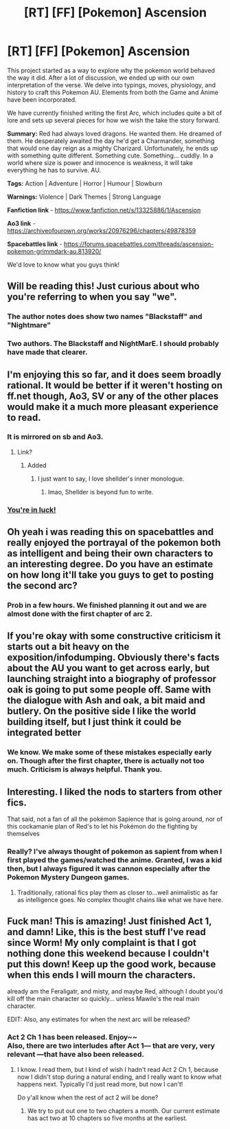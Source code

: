 #+TITLE: [RT] [FF] [Pokemon] Ascension

* [RT] [FF] [Pokemon] Ascension
:PROPERTIES:
:Author: NightMarE--666--
:Score: 35
:DateUnix: 1580391650.0
:DateShort: 2020-Jan-30
:END:
This project started as a way to explore why the pokemon world behaved the way it did. After a lot of discussion, we ended up with our own interpretation of the verse. We delve into typings, moves, physiology, and history to craft this Pokemon AU. Elements from both the Game and Anime have been incorporated.

We have currently finished writing the first Arc, which includes quite a bit of lore and sets up several pieces for how we wish the take the story forward.

*Summary:* Red had always loved dragons. He wanted them. He dreamed of them. He desperately awaited the day he'd get a Charmander, something that would one day reign as a mighty Charizard. Unfortunately, he ends up with something quite different. Something cute. Something... cuddly. In a world where size is power and innocence is weakness, it will take everything he has to survive. AU.

*Tags:* Action | Adventure | Horror | Humour | Slowburn

*Warnings:* Violence | Dark Themes | Strong Language

*Fanfiction link* - [[https://www.fanfiction.net/s/13325886/1/Ascension]]

*Ao3 link* - [[https://archiveofourown.org/works/20976296/chapters/49878359]]

*Spacebattles link* - [[https://forums.spacebattles.com/threads/ascension-pokemon-grimmdark-au.813920/]]

We'd love to know what you guys think!


** Will be reading this! Just curious about who you're referring to when you say "we".
:PROPERTIES:
:Author: Thulahn
:Score: 4
:DateUnix: 1580396403.0
:DateShort: 2020-Jan-30
:END:

*** The author notes does show two names "Blackstaff" and "Nightmare"
:PROPERTIES:
:Author: JulianWyvern
:Score: 6
:DateUnix: 1580397377.0
:DateShort: 2020-Jan-30
:END:


*** Two authors. The Blackstaff and NightMarE. I should probably have made that clearer.
:PROPERTIES:
:Author: NightMarE--666--
:Score: 5
:DateUnix: 1580397417.0
:DateShort: 2020-Jan-30
:END:


** I'm enjoying this so far, and it does seem broadly rational. It would be better if it weren't hosting on ff.net though, Ao3, SV or any of the other places would make it a much more pleasant experience to read.
:PROPERTIES:
:Author: Jello_Raptor
:Score: 3
:DateUnix: 1580424958.0
:DateShort: 2020-Jan-31
:END:

*** It is mirrored on sb and Ao3.
:PROPERTIES:
:Author: NightMarE--666--
:Score: 3
:DateUnix: 1580431058.0
:DateShort: 2020-Jan-31
:END:

**** Link?
:PROPERTIES:
:Author: RMcD94
:Score: 1
:DateUnix: 1580440003.0
:DateShort: 2020-Jan-31
:END:

***** Added
:PROPERTIES:
:Author: NightMarE--666--
:Score: 1
:DateUnix: 1580440388.0
:DateShort: 2020-Jan-31
:END:

****** I just want to say, I love shellder's inner monologue.
:PROPERTIES:
:Author: Jello_Raptor
:Score: 2
:DateUnix: 1580528955.0
:DateShort: 2020-Feb-01
:END:

******* lmao, Shellder is beyond fun to write.
:PROPERTIES:
:Author: NightMarE--666--
:Score: 2
:DateUnix: 1580546759.0
:DateShort: 2020-Feb-01
:END:


*** [[https://forums.spacebattles.com/threads/ascension-pokemon-grimmdark-au.813920/][You're in luck!]]
:PROPERTIES:
:Author: sephirothrr
:Score: 2
:DateUnix: 1580427524.0
:DateShort: 2020-Jan-31
:END:


** Oh yeah i was reading this on spacebattles and really enjoyed the portrayal of the pokemon both as intelligent and being their own characters to an interesting degree. Do you have an estimate on how long it'll take you guys to get to posting the second arc?
:PROPERTIES:
:Author: anenymouse
:Score: 3
:DateUnix: 1580450807.0
:DateShort: 2020-Jan-31
:END:

*** Prob in a few hours. We finished planning it out and we are almost done with the first chapter of arc 2.
:PROPERTIES:
:Author: NightMarE--666--
:Score: 2
:DateUnix: 1580454382.0
:DateShort: 2020-Jan-31
:END:


** If you're okay with some constructive criticism it starts out a bit heavy on the exposition/infodumping. Obviously there's facts about the AU you want to get across early, but launching straight into a biography of professor oak is going to put some people off. Same with the dialogue with Ash and oak, a bit maid and butlery. On the positive side I like the world building itself, but I just think it could be integrated better
:PROPERTIES:
:Score: 2
:DateUnix: 1582033467.0
:DateShort: 2020-Feb-18
:END:

*** We know. We make some of these mistakes especially early on. Though after the first chapter, there is actually not too much. Criticism is always helpful. Thank you.
:PROPERTIES:
:Author: NightMarE--666--
:Score: 1
:DateUnix: 1582034615.0
:DateShort: 2020-Feb-18
:END:


** Interesting. I liked the nods to starters from other fics.

That said, not a fan of all the pokémon Sapience that is going around, nor of this cockamanie plan of Red's to let his Pokémon do the fighting by themselves
:PROPERTIES:
:Author: JulianWyvern
:Score: 4
:DateUnix: 1580521033.0
:DateShort: 2020-Feb-01
:END:

*** Really? I've always thought of pokemon as sapient from when I first played the games/watched the anime. Granted, I was a kid then, but I always figured it was cannon especially after the Pokemon Mystery Dungeon games.
:PROPERTIES:
:Author: D0TheMath
:Score: 2
:DateUnix: 1580699301.0
:DateShort: 2020-Feb-03
:END:

**** Traditionally, rational fics play them as closer to...well animalistic as far as intelligence goes. No complex thought chains like what we have here.
:PROPERTIES:
:Author: JulianWyvern
:Score: 2
:DateUnix: 1580741906.0
:DateShort: 2020-Feb-03
:END:


** Fuck man! This is amazing! Just finished Act 1, and damn! Like, this is the best stuff I've read since Worm! My only complaint is that I got nothing done this weekend because I couldn't put this down! Keep up the good work, because when this ends I will mourn the characters.

already am the Feraligatr, and misty, and maybe Red, although I doubt you'd kill off the main character so quickly... unless Mawile's the real main character.

EDIT: Also, any estimates for when the next arc will be released?
:PROPERTIES:
:Author: D0TheMath
:Score: 1
:DateUnix: 1580671837.0
:DateShort: 2020-Feb-02
:END:

*** Act 2 Ch 1 has been released. Enjoy~~\\
Also, there are two interludes after Act 1--- that are very, very relevant ---that have also been released.
:PROPERTIES:
:Author: NightMarE--666--
:Score: 2
:DateUnix: 1580738573.0
:DateShort: 2020-Feb-03
:END:

**** I know. I read them, but I kind of wish I hadn't read Act 2 Ch 1, because now I didn't stop during a natural ending, and I really want to know what happens next. Typically I'd just read more, but now I can't!

Do y'all know when the rest of act 2 will be done?
:PROPERTIES:
:Author: D0TheMath
:Score: 2
:DateUnix: 1580761849.0
:DateShort: 2020-Feb-04
:END:

***** We try to put out one to two chapters a month. Our current estimate has act two at 10 chapters so five months at the earliest.
:PROPERTIES:
:Author: NightMarE--666--
:Score: 3
:DateUnix: 1580766826.0
:DateShort: 2020-Feb-04
:END:
